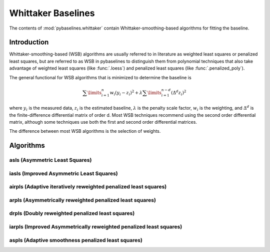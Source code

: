===================
Whittaker Baselines
===================

The contents of :mod:`pybaselines.whittaker` contain Whittaker-smoothing-based
algorithms for fitting the baseline.

Introduction
------------

Whittaker-smoothing-based (WSB) algorithms are usually referred to in literature
as weighted least squares or penalized least squares, but are referred to as WSB
in pybaselines to distinguish them from polynomial techniques that also take
advantage of weighted least squares (like :func:`.loess`) and penalized least
squares (like :func:`.penalized_poly`).

The general functional for WSB algorithms that is minimized to determine
the baseline is

.. math:: \sum\limits_{i = 1}^n w_i (y_i - z_i)^2 + \lambda \sum\limits_{i = 1}^{n - d} (\Delta^d z_i)^2

where :math:`y_i` is the measured data, :math:`z_i` is the estimated baseline,
:math:`\lambda` is the penalty scale factor, :math:`w_i` is the weighting, and
:math:`\Delta^d` is the finite-difference differential matrix of order d. Most
WSB techniques recommend using the second order differential matrix, although
some techniques use both the first and second order differential matrices.

The difference between most WSB algorithms is the selection of weights.

Algorithms
----------

asls (Asymmetric Least Squares)
~~~~~~~~~~~~~~~~~~~~~~~~~~~~~~~


iasls (Improved Asymmetric Least Squares)
~~~~~~~~~~~~~~~~~~~~~~~~~~~~~~~~~~~~~~~~~


airpls (Adaptive iteratively reweighted penalized least squares)
~~~~~~~~~~~~~~~~~~~~~~~~~~~~~~~~~~~~~~~~~~~~~~~~~~~~~~~~~~~~~~~~


arpls (Asymmetrically reweighted penalized least squares)
~~~~~~~~~~~~~~~~~~~~~~~~~~~~~~~~~~~~~~~~~~~~~~~~~~~~~~~~~


drpls (Doubly reweighted penalized least squares)
~~~~~~~~~~~~~~~~~~~~~~~~~~~~~~~~~~~~~~~~~~~~~~~~~


iarpls (Improved Asymmetrically reweighted penalized least squares)
~~~~~~~~~~~~~~~~~~~~~~~~~~~~~~~~~~~~~~~~~~~~~~~~~~~~~~~~~~~~~~~~~~~


aspls (Adaptive smoothness penalized least squares)
~~~~~~~~~~~~~~~~~~~~~~~~~~~~~~~~~~~~~~~~~~~~~~~~~~~

